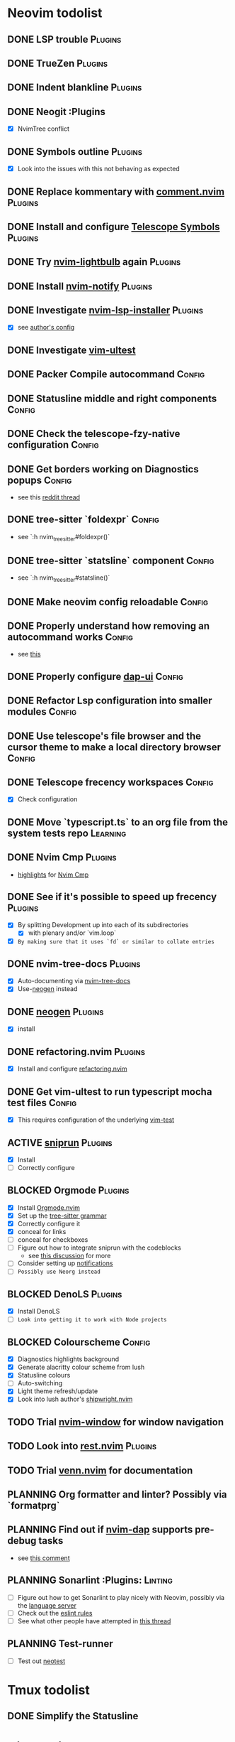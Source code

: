 * Neovim todolist
** DONE LSP trouble :Plugins:
** DONE TrueZen :Plugins:
** DONE Indent blankline :Plugins:
** DONE Neogit :Plugins
   + [X] NvimTree conflict
** DONE Symbols outline :Plugins:
   + [X] Look into the issues with this not behaving as expected
** DONE Replace kommentary with [[https://github.com/numToStr/Comment.nvim][comment.nvim]] :Plugins:
** DONE Install and configure [[https://github.com/nvim-telescope/telescope-symbols.nvim][Telescope Symbols]] :Plugins:
** DONE Try [[https://github.com/kosayoda/nvim-lightbulb][nvim-lightbulb]] again :Plugins:
** DONE Install [[https://github.com/rcarriga/nvim-notify][nvim-notify]] :Plugins:
** DONE Investigate [[https://github.com/williamboman/nvim-lsp-installer][nvim-lsp-installer]] :Plugins:
   + [X] see [[https://github.com/williamboman/nvim-config/blob/main/lua/wb/lsp/init.lua][author's config]]
** DONE Investigate [[https://github.com/rcarriga/vim-ultest][vim-ultest]]
** DONE Packer Compile autocommand :Config:
** DONE Statusline middle and right components :Config:
** DONE Check the telescope-fzy-native configuration :Config:
** DONE Get borders working on Diagnostics popups :Config:
   + see this [[https://www.reddit.com/r/neovim/comments/ovbje7/comment/h789qdh/?utm_source=share&utm_medium=web2x&context=3][reddit thread]]
** DONE tree-sitter `foldexpr` :Config:
   + see `:h nvim_treesitter#foldexpr()`
** DONE tree-sitter `statsline` component :Config:
   + see `:h nvim_treesitter#statsline()`
** DONE Make neovim config reloadable :Config:
** DONE Properly understand how removing an autocommand works :Config:
   + see [[https://learnvimscriptthehardway.stevelosh.com/chapters/14.html][this]]
** DONE Properly configure [[https://github.com/rcarriga/nvim-dap-ui][dap-ui]] :Config:
** DONE Refactor Lsp configuration into smaller modules :Config:
** DONE Use telescope's file browser and the cursor theme to make a local directory browser :Config:
** DONE Telescope frecency workspaces :Config:
   + [X] Check configuration
** DONE Move `typescript.ts` to an org file from the system tests repo :Learning:
** DONE Nvim Cmp :Plugins:
   + [[https://github.com/hrsh7th/nvim-cmp#highlights][highlights]] for [[https://github.com/hrsh7th/nvim-cmp][Nvim Cmp]]
** DONE See if it's possible to speed up frecency :Plugins:
   CLOSED: [2021-11-30 Tue 09:25]
   + [X] By splitting Development up into each of its subdirectories
     + [X] with plenary and/or `vim.loop`
   + [X] ~By making sure that it uses `fd` or similar to collate entries~
** DONE nvim-tree-docs :Plugins:
   CLOSED: [2022-05-31 Tue 14:18]
   + [X] Auto-documenting via [[https://github.com/nvim-treesitter/nvim-tree-docs][nvim-tree-docs]]
   + [X] Use-[[https://github.com/danymat/neogen][neogen]] instead
** DONE [[https://github.com/danymat/neogen][neogen]] :Plugins:
   CLOSED: [2022-05-31 Tue 14:19]
   + [X] install
** DONE refactoring.nvim :Plugins:
   CLOSED: [2022-05-31 Tue 14:21]
   + [X] Install and configure [[https://github.com/ThePrimeagen/refactoring.nvim][refactoring.nvim]]
** DONE Get vim-ultest to run typescript mocha test files :Config:
   CLOSED: [2022-05-31 Tue 14:20]
   + [X] This requires configuration of the underlying [[https://github.com/vim-test/vim-test/issues/209][vim-test]]
** ACTIVE [[https://github.com/michaelb/sniprun][sniprun]] :Plugins:
   + [X] Install
   + [ ] Correctly configure
** BLOCKED Orgmode :Plugins:
   + [X] Install [[https://github.com/kristijanhusak/orgmode.nvim/tree/tree-sitter][Orgmode.nvim]]
   + [X] Set up the [[https://github.com/milisims/tree-sitter-org][tree-sitter grammar]]
   + [X] Correctly configure it
   + [X] conceal for links
   + [ ] conceal for checkboxes
   + [ ] Figure out how to integrate sniprun with the codeblocks
     - see [[https://github.com/nvim-orgmode/orgmode/discussions/73][this discussion]] for more
   + [ ] Consider setting up [[https://github.com/kristijanhusak/orgmode.nvim/blob/tree-sitter/DOCS.md#notifications-experimental][notifications]]
   + [ ] ~Possibly use Neorg instead~
** BLOCKED DenoLS :Plugins:
   + [X] Install DenoLS
   + [-] ~Look into getting it to work with Node projects~
** BLOCKED Colourscheme :Config:
   + [X] Diagnostics highlights background
   + [X] Generate alacritty colour scheme from lush
   + [X] Statusline colours
   + [ ] Auto-switching
   + [X] Light theme refresh/update
   + [X] Look into lush author's [[https://github.com/rktjmp/shipwright.nvim][shipwright.nvim]]
** TODO Trial [[https://gitlab.com/yorickpeterse/nvim-window][nvim-window]] for window navigation
** TODO Look into [[https://github.com/NTBBloodbath/rest.nvim][rest.nvim]] :Plugins:
** TODO Trial [[https://github.com/jbyuki/venn.nvim][venn.nvim]] for documentation
** PLANNING Org formatter and linter? Possibly via `formatprg`
** PLANNING Find out if [[https://github.com/mfussenegger/nvim-dap][nvim-dap]] supports pre-debug tasks
   + see [[https://github.com/mfussenegger/nvim-dap/issues/191#issuecomment-853751519][this comment]]
** PLANNING Sonarlint :Plugins: :Linting:
   + [ ] Figure out how to get Sonarlint to play nicely with Neovim, possibly via the [[https://github.com/SonarSource/sonarlint-language-server][language server]]
   + [ ] Check out the [[https://github.com/SonarSource/eslint-plugin-sonarjs][eslint rules]]
   + [ ] See what other people have attempted in [[https://community.sonarsource.com/t/running-sonarlint-language-server-from-shell/24440/2][this thread]]
** PLANNING Test-runner
   + [ ] Test out [[https://github.com/rcarriga/neotest][neotest]]

* Tmux todolist
** DONE Simplify the Statusline

* Git todolist
 + [ ] Investigate [[https://www.atlassian.com/git/tutorials/dotfiles][git bare repositories]]
* Setup notes
 + setting up npm toolchain packages with `volta`:
   #+BEGIN_SRC shell
   volta run --node 16 npm i -g (cat ~/.dotfiles/default-packages | sed '/@seccl\/auto-ops/d')
   #+END_SRC
